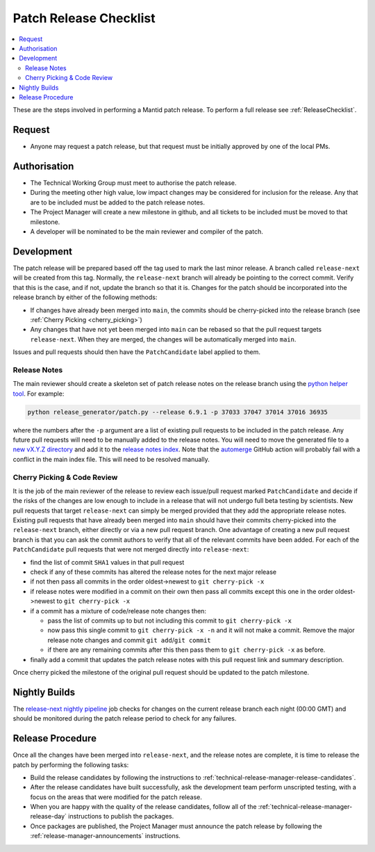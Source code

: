 .. _PatchReleaseChecklist:

=======================
Patch Release Checklist
=======================

.. contents::
  :local:

These are the steps involved in performing a Mantid patch release. To
perform a full release see :ref:`ReleaseChecklist`.

Request
#######

*  Anyone may request a patch release, but that request must be initially
   approved by one of the local PMs.

Authorisation
#############

*  The Technical Working Group must meet to authorise the patch release.
*  During the meeting other high value, low impact changes may be
   considered for inclusion for the release. Any that are to be included
   must be added to the patch release notes.
*  The Project Manager will create a new milestone in github, and all
   tickets to be included must be moved to that milestone.
*  A developer will be nominated to be the main reviewer and compiler of
   the patch.

Development
###########

The patch release will be prepared based off the tag used to mark
the last minor release. A branch called ``release-next`` will be created from this tag.
Normally, the ``release-next`` branch will already be pointing to the correct commit.
Verify that this is the case, and if not, update the branch so that it is.
Changes for the patch should be incorporated into the release branch by either of the following methods:

*  If changes have already been merged into ``main``, the commits should be cherry-picked into the release
   branch (see :ref:`Cherry Picking <cherry_picking>`)
*  Any changes that have not yet been merged into ``main`` can be rebased so that the pull request targets
   ``release-next``. When they are merged, the changes will be automatically merged into ``main``.

Issues and pull requests should then have the ``PatchCandidate`` label applied to them.

Release Notes
-------------

The main reviewer should create a skeleton set of patch release notes on the release branch
using the `python helper tool <https://www.github.com/mantidproject/mantid/blob/main/tools/release_generator/patch.py>`__.
For example:

.. code-block:: bash

    python release_generator/patch.py --release 6.9.1 -p 37033 37047 37014 37016 36935

where the numbers after the ``-p`` argument are a list of existing pull requests to be included in the patch release.
Any future pull requests will need to be manually added to the release notes.
You will need to move the generated file to a `new vX.Y.Z directory <https://github.com/mantidproject/mantid/tree/main/docs/source/release>`__
and add it to the `release notes index <https://github.com/mantidproject/mantid/blob/main/docs/source/release/index.rst>`__.
Note that the `automerge <https://github.com/mantidproject/mantid/blob/main/.github/workflows/automerge.yml>`__ GitHub
action will probably fail with a conflict in the main index file. This will need to be resolved manually.


.. _cherry_picking:

Cherry Picking & Code Review
----------------------------

It is the job of the main reviewer of the release to review each
issue/pull request marked ``PatchCandidate`` and decide if the risks of
the changes are low enough to include in a release that will not
undergo full beta testing by scientists. New pull requests that target
``release-next`` can simply be merged provided that they add the appropriate
release notes. Existing pull requests that have already been merged into ``main``
should have their commits cherry-picked into the ``release-next`` branch,
either directly or via a new pull request branch. One advantage of creating
a new pull request branch is that you can ask the commit authors to verify
that all of the relevant commits have been added. For each of the ``PatchCandidate``
pull requests that were not merged directly into ``release-next``:

*  find the list of commit ``SHA1`` values in that pull request
*  check if any of these commits has altered the release notes for the
   next major release
*  if not then pass all commits in the order oldest->newest to
   ``git cherry-pick -x``
*  if release notes were modified in a commit on their own then pass all
   commits except this one in the order oldest->newest to
   ``git cherry-pick -x``
*  if a commit has a mixture of code/release note changes then:

   *  pass the list of commits up to but not including this commit to
      ``git cherry-pick -x``
   *  now pass this single commit to ``git cherry-pick -x -n`` and it
      will not make a commit. Remove the major release note changes and
      commit ``git add``/``git commit``
   *  if there are any remaining commits after this then pass them to
      ``git cherry-pick -x`` as before.

*  finally add a commit that updates the patch release notes with this
   pull request link and summary description.

Once cherry picked the milestone of the original pull request should be
updated to the patch milestone.

Nightly Builds
##############

The `release-next nightly pipeline <https://builds.mantidproject.org/view/Nightly%20Pipelines/job/release-next_nightly>`__
job checks for changes on the current release branch each night (00:00 GMT) and should
be monitored during the patch release period to check for any failures.

Release Procedure
#################

Once all the changes have been merged into ``release-next``, and the release notes
are complete, it is time to release the patch by performing the following tasks:

*  Build the release candidates by following the instructions to :ref:`technical-release-manager-release-candidates`.
*  After the release candidates have built successfully, ask the development team perform unscripted testing,
   with a focus on the areas that were modified for the patch release.
*  When you are happy with the quality of the release candidates, follow all of the
   :ref:`technical-release-manager-release-day` instructions to publish the packages.
*  Once packages are published, the Project Manager must announce the patch release by following the
   :ref:`release-manager-announcements` instructions.
